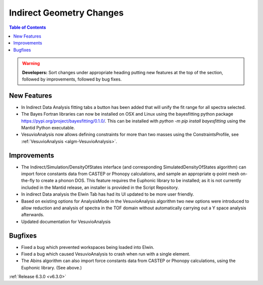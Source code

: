 =========================
Indirect Geometry Changes
=========================

.. contents:: Table of Contents
   :local:

.. warning:: **Developers:** Sort changes under appropriate heading
    putting new features at the top of the section, followed by
    improvements, followed by bug fixes.

New Features
------------

- In Indirect Data Analysis fitting tabs a button has been added that will unify the fit range for all spectra selected.
- The Bayes Fortran libraries can now be installed on OSX and Linux using the bayesfitting python package https://pypi.org/project/bayesfitting/0.1.0/. This can be installed with `python -m pip install bayesfitting`
  using the Mantid Python executable.
- VesuvioAnalysis now allows defining constraints for more than two masses using the ConstraintsProfile, see :ref:`VesuvioAnalysis <algm-VesuvioAnalysis>`.

Improvements
------------

- The Indirect/Simulation/DensityOfStates interface (and corresponding
  SimulatedDensityOfStates algorithm) can import force constants data
  from CASTEP or Phonopy calculations, and sample an appropriate
  q-point mesh on-the-fly to create a phonon DOS. This feature
  requires the Euphonic library to be installed; as it is not
  currently included in the Mantid release, an installer is provided
  in the Script Repository.
- In indirect Data analysis the Elwin Tab has had its UI updated to be more user friendly.
- Based on existing options for AnalysisMode in the VesuvioAnalysis algorithm two new
  options were introduced to allow reduction and analysis of spectra in the TOF domain
  without automatically carrying out a Y space analysis afterwards.
- Updated documentation for VesuvioAnalysis

Bugfixes
--------

- Fixed a bug which prevented workspaces being loaded into Elwin.
- Fixed a bug which caused VesuvioAnalysis to crash when run with a single element.

- The Abins algorithm can also import force constants data from CASTEP
  or Phonopy calculations, using the Euphonic library. (See above.)

:ref:`Release 6.3.0 <v6.3.0>`
